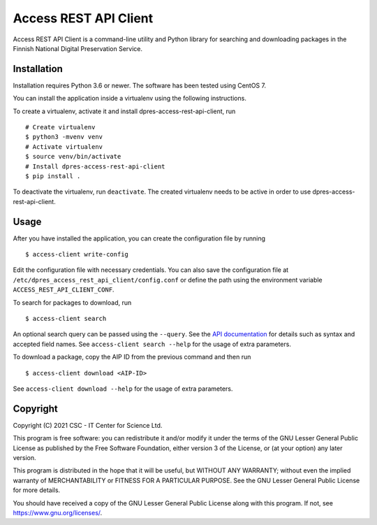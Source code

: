 Access REST API Client
======================

Access REST API Client is a command-line utility and Python library for
searching and downloading packages in the Finnish National Digital Preservation
Service.

Installation
------------

Installation requires Python 3.6 or newer. The software has been tested using
CentOS 7.

You can install the application inside a virtualenv using the following
instructions.

To create a virtualenv, activate it and install dpres-access-rest-api-client, run

::

    # Create virtualenv
    $ python3 -mvenv venv
    # Activate virtualenv
    $ source venv/bin/activate
    # Install dpres-access-rest-api-client
    $ pip install .

To deactivate the virtualenv, run ``deactivate``. The created virtualenv needs
to be active in order to use dpres-access-rest-api-client.

Usage
-----

After you have installed the application, you can create the configuration
file by running

::

    $ access-client write-config

Edit the configuration file with necessary credentials.
You can also save the configuration file at ``/etc/dpres_access_rest_api_client/config.conf``
or define the path using the environment variable ``ACCESS_REST_API_CLIENT_CONF``.

To search for packages to download, run

::

    $ access-client search

An optional search query can be passed using the ``--query``. See the
`API documentation <https://urn.fi/urn:nbn:fi-fe2020100578098>`_
for details such as syntax and accepted field names.
See ``access-client search --help`` for the usage of extra parameters.

To download a package, copy the AIP ID from the previous command and then
run

::

    $ access-client download <AIP-ID>

See ``access-client download --help`` for the usage of extra parameters.


Copyright
---------
Copyright (C) 2021 CSC - IT Center for Science Ltd.

This program is free software: you can redistribute it and/or modify it under the terms
of the GNU Lesser General Public License as published by the Free Software Foundation, either
version 3 of the License, or (at your option) any later version.

This program is distributed in the hope that it will be useful, but WITHOUT ANY WARRANTY;
without even the implied warranty of MERCHANTABILITY or FITNESS FOR A PARTICULAR PURPOSE.
See the GNU Lesser General Public License for more details.

You should have received a copy of the GNU Lesser General Public License along with
this program.  If not, see https://www.gnu.org/licenses/.

